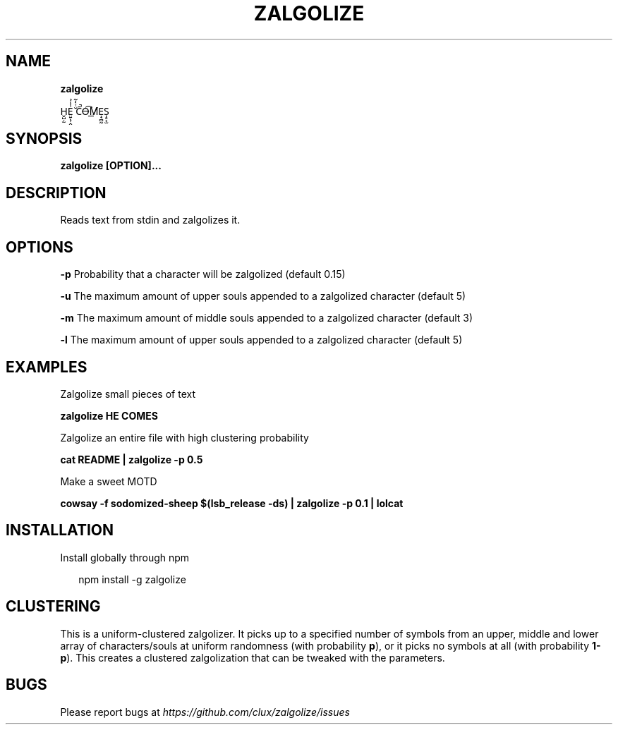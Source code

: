 .TH "ZALGOLIZE" "1" "November 2015" "" ""
.SH "NAME"
\fBzalgolize\fR
.P
H̬̺̣̫E̤̱̖̹̭͗̾̉ ̆ͭ̒͂C̄̚O̶͡M̸͟Ẹ̘̻̰S̩̥͔̫
.SH SYNOPSIS
.P
\fBzalgolize [OPTION]\.\.\.\fP
.SH DESCRIPTION
.P
Reads text from stdin and zalgolizes it\.
.SH OPTIONS
.P
\fB\-p\fP    Probability that a character will be zalgolized (default 0\.15)
.P
\fB\-u\fP    The maximum amount of upper souls appended to a zalgolized character (default 5)
.P
\fB\-m\fP    The maximum amount of middle souls appended to a zalgolized character (default 3)
.P
\fB\-l\fP    The maximum amount of upper souls appended to a zalgolized character (default 5)
.SH EXAMPLES
.P
Zalgolize small pieces of text
.P
\fBzalgolize HE COMES\fP
.P
Zalgolize an entire file with high clustering probability
.P
\fBcat README | zalgolize \-p 0\.5\fP
.P
Make a sweet MOTD
.P
\fBcowsay \-f sodomized\-sheep $(lsb_release \-ds) | zalgolize \-p 0\.1 | lolcat\fP
.SH INSTALLATION
.P
Install globally through npm
.P
.RS 2
.nf
npm install \-g zalgolize
.fi
.RE
.SH CLUSTERING
.P
This is a uniform\-clustered zalgolizer\. It picks up to a specified number of symbols from an upper, middle and lower array of characters/souls at uniform randomness (with probability \fBp\fP), or it picks no symbols at all (with probability \fB1\-p\fP)\. This creates a clustered zalgolization that can be tweaked with the parameters\.
.SH BUGS
.P
Please report bugs at \fIhttps://github\.com/clux/zalgolize/issues\fR
